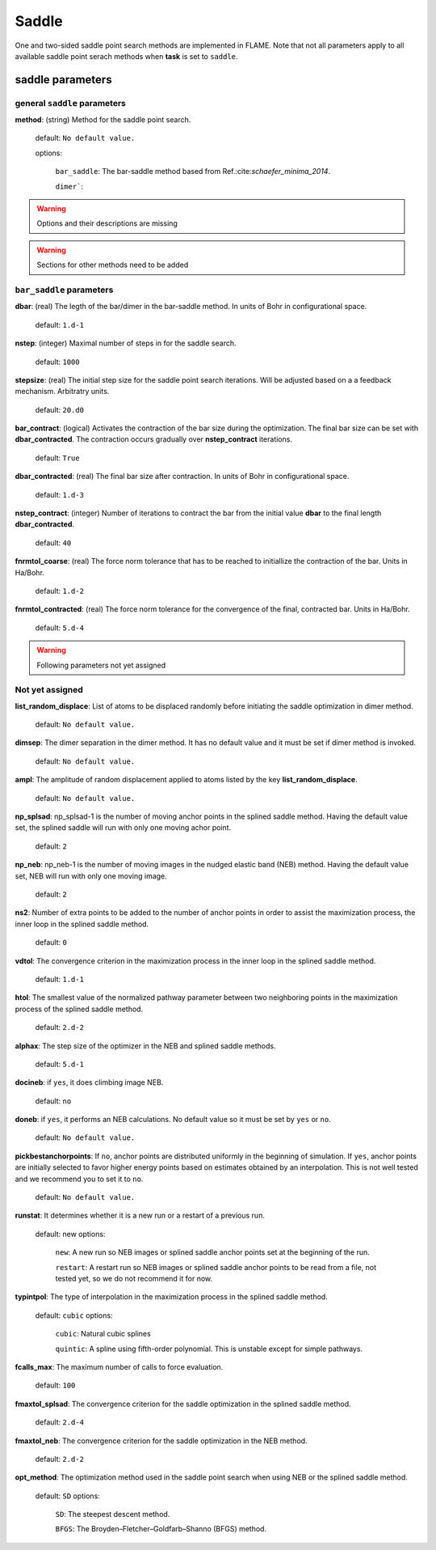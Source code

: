 .. _saddle:

===========
Saddle
===========

One and two-sided saddle point search methods 
are implemented in FLAME. Note that not all 
parameters apply to 
all available saddle point serach methods
when **task** is set to ``saddle``.


saddle parameters
=================================

general ``saddle`` parameters
------------------------------------------

**method**: (string) Method for the saddle point search.

    default: ``No default value.``

    options:
        
         ``bar_saddle``:  The bar-saddle method based from Ref.:cite:`schaefer_minima_2014`.
    
         ``dimer```:
    
..  warning:: Options and their descriptions are missing


..  warning:: Sections for other methods need to be added


``bar_saddle`` parameters
-----------------------------------

**dbar**: (real) The legth of the bar/dimer in the bar-saddle method. In units of Bohr in configurational space.

   default: ``1.d-1``

**nstep**: (integer) Maximal number of steps in for the saddle search.

   default: ``1000``

**stepsize**: (real) The initial step size for the saddle point search iterations. Will be adjusted based on a
a feedback mechanism. Arbitratry units.

   default: ``20.d0``

**bar_contract**: (logical) Activates the contraction of the bar size during
the optimization. The final bar size can be set with **dbar_contracted**.
The contraction occurs gradually over **nstep_contract** iterations.

   default: ``True``

**dbar_contracted**: (real) The final bar size after contraction. In units of Bohr in configurational space.

   default: ``1.d-3``

**nstep_contract**: (integer) Number of iterations to contract the bar from the
initial value **dbar** to the final length **dbar_contracted**. 

   default: ``40``

**fnrmtol_coarse**: (real)  The force norm tolerance that has to be
reached to initiallize the contraction of the bar. Units in Ha/Bohr.

   default: ``1.d-2``

**fnrmtol_contracted**: (real) The force norm tolerance 
for the convergence of the final, contracted bar. Units in Ha/Bohr.

   default: ``5.d-4``


..  warning:: Following parameters not yet assigned

Not yet assigned
--------------------

**list_random_displace**: List of atoms to be displaced randomly before initiating
the saddle optimization in dimer method.

   default: ``No default value.``

**dimsep**: The dimer separation in the dimer method. It has no default value
and it must be set if dimer method is invoked.

   default: ``No default value.``

**ampl**: The amplitude of random displacement applied to atoms listed by
the key **list_random_displace**.

   default: ``No default value.``

**np_splsad**: np_splsad-1 is the number of moving anchor points in the splined saddle method.
Having the default value set, the splined saddle will run with only one moving achor point.

   default: ``2``

**np_neb**: np_neb-1 is the number of moving images in the nudged elastic band (NEB) method.
Having the default value set, NEB will run with only one moving image.

   default: ``2``

**ns2**: Number of extra points to be added to the number of anchor points in order to
assist the maximization process, the inner loop in the splined saddle method.

   default: ``0``

**vdtol**: The convergence criterion in the maximization process in
the inner loop in the splined saddle method.

   default: ``1.d-1``

**htol**: The smallest value of the normalized pathway parameter between
two neighboring points in the maximization process of the splined saddle method.

   default: ``2.d-2``

**alphax**: The step size of the optimizer in the NEB and splined saddle methods.

   default: ``5.d-1``

**docineb**: if ``yes``, it does climbing image NEB.

   default: ``no``

**doneb**: if ``yes``, it performs an NEB calculations. No default value so
it must be set by ``yes`` or ``no``.

   default: ``No default value.``

**pickbestanchorpoints**: If ``no``, anchor points are distributed uniformly
in the beginning of simulation. If ``yes``, anchor points are initially
selected to favor higher energy points based on estimates obtained
by an interpolation. This is not well tested and we recommend you to set it
to ``no``.

   default: ``No default value.``

**runstat**: It determines whether it is a new run or a restart of a previous run.

   default: new
   options:

         ``new``: A new run so NEB images or splined saddle anchor points set at the beginning of the run.

         ``restart``: A restart run so NEB images or splined saddle anchor points to be read from a file,
         not tested yet, so we do not recommend it for now.

**typintpol**: The type of interpolation in the maximization process in the splined saddle method.

   default: ``cubic``
   options:

         ``cubic``: Natural cubic splines

         ``quintic``: A spline using fifth-order polynomial. This is unstable except for simple pathways.

**fcalls_max**: The maximum number of calls to force evaluation.

   default: ``100``

**fmaxtol_splsad**: The convergence criterion for the saddle optimization
in the splined saddle method.

   default: ``2.d-4``

**fmaxtol_neb**: The convergence criterion for the saddle optimization
in the NEB method.

   default: ``2.d-2``

**opt_method**: The optimization method used in the saddle point search
when using NEB or the splined saddle method.

   default: ``SD``
   options:

         ``SD``: The steepest descent method.

         ``BFGS``: The Broyden–Fletcher–Goldfarb–Shanno (BFGS) method.

